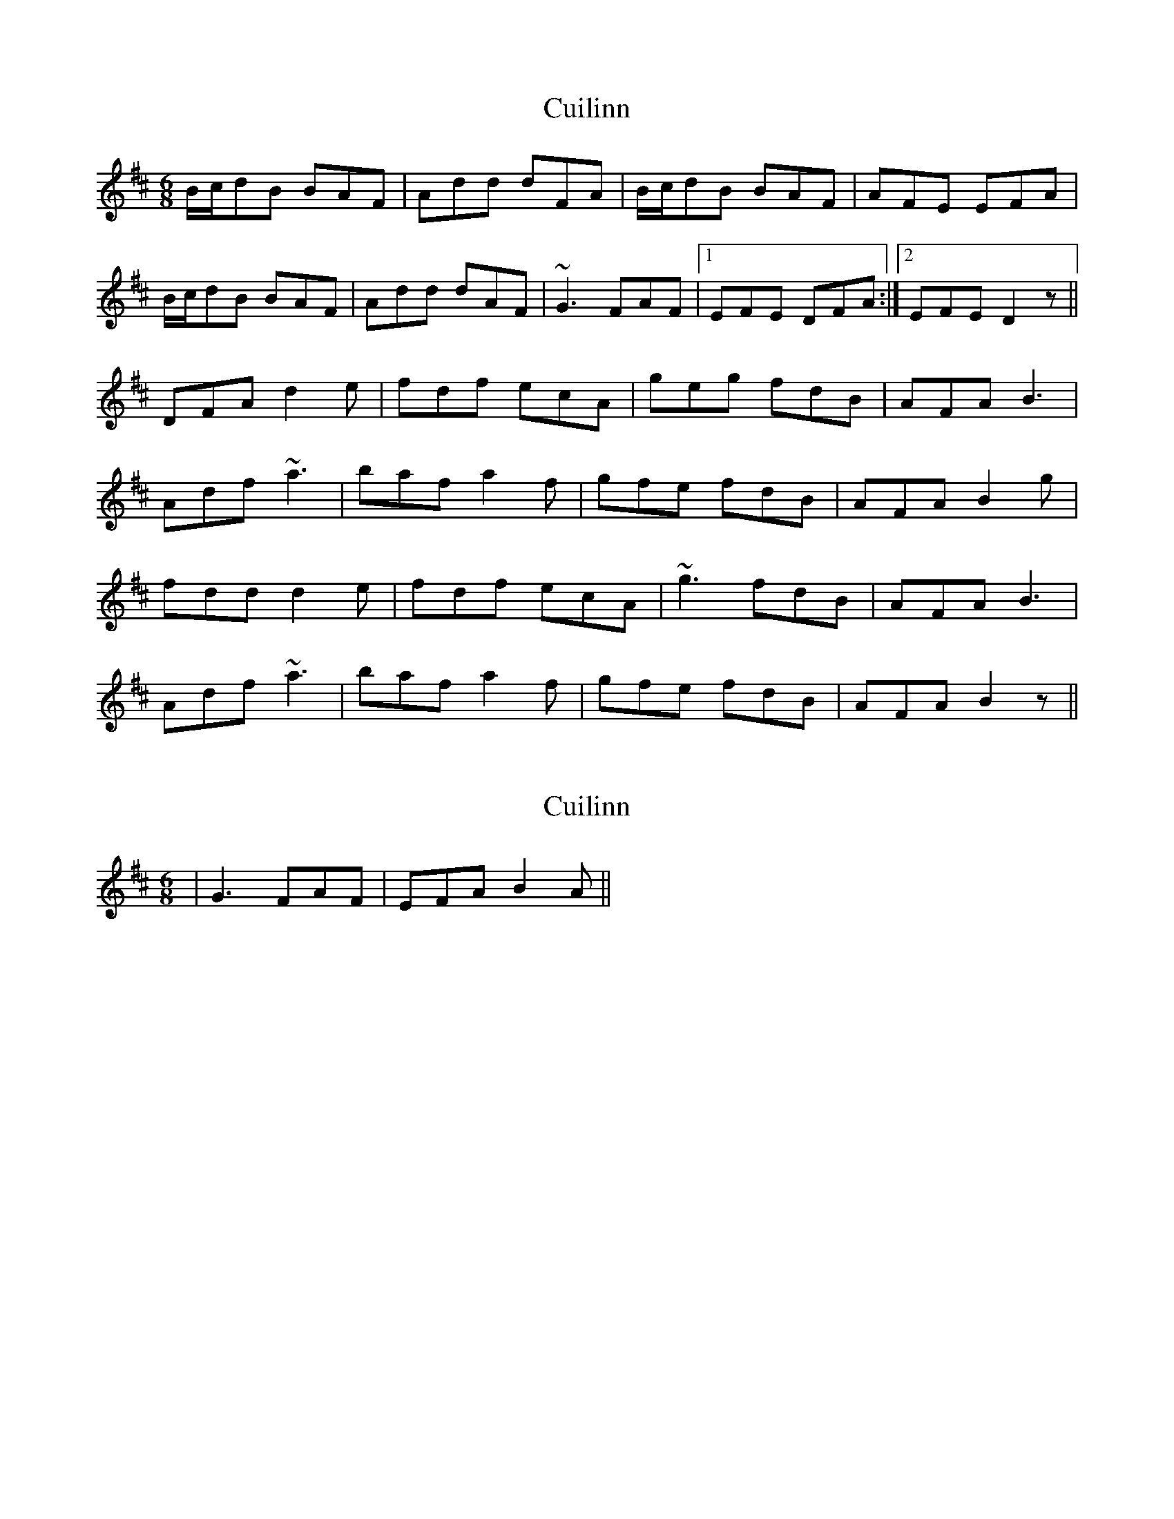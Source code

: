 X: 1
T: Cuilinn
Z: CreadurMawnOrganig
S: https://thesession.org/tunes/469#setting469
R: jig
M: 6/8
L: 1/8
K: Dmaj
B/c/dB BAF | Add dFA | B/c/dB BAF | AFE EFA |
B/c/dB BAF | Add dAF | ~G3 FAF |1 EFE DFA :|2 EFE D2z ||
DFA d2e | fdf ecA | geg fdB | AFA B3 |
Adf ~a3 | baf a2f | gfe fdB | AFA B2g |
fdd d2e | fdf ecA | ~g3 fdB | AFA B3 |
Adf ~a3 | baf a2f | gfe fdB | AFA B2z ||
X: 2
T: Cuilinn
Z: birlibirdie
S: https://thesession.org/tunes/469#setting13354
R: jig
M: 6/8
L: 1/8
K: Dmaj
| G3 FAF | EFA B2A ||
X: 3
T: Cuilinn
Z: SebastianM
S: https://thesession.org/tunes/469#setting23431
R: jig
M: 6/8
L: 1/8
K: Dmaj
B3 BAF | Add d2c | B3 BAF | AFE EFA |
B3 BAF | Add dAF | GBG FAF |1 EFE DFA :|2 EFE D3 ||
DFA d2e | fdf ecA | g2e fdB | AFA B2d |
Adf ~a3 | baf a2f | g2e fdB | AFA B2g |
fdd d2e | fdf ecA | g2e fdB | AFA B2d |
Adf a z a | baf a2f | g2e fdB | AFA B/c/dc |
